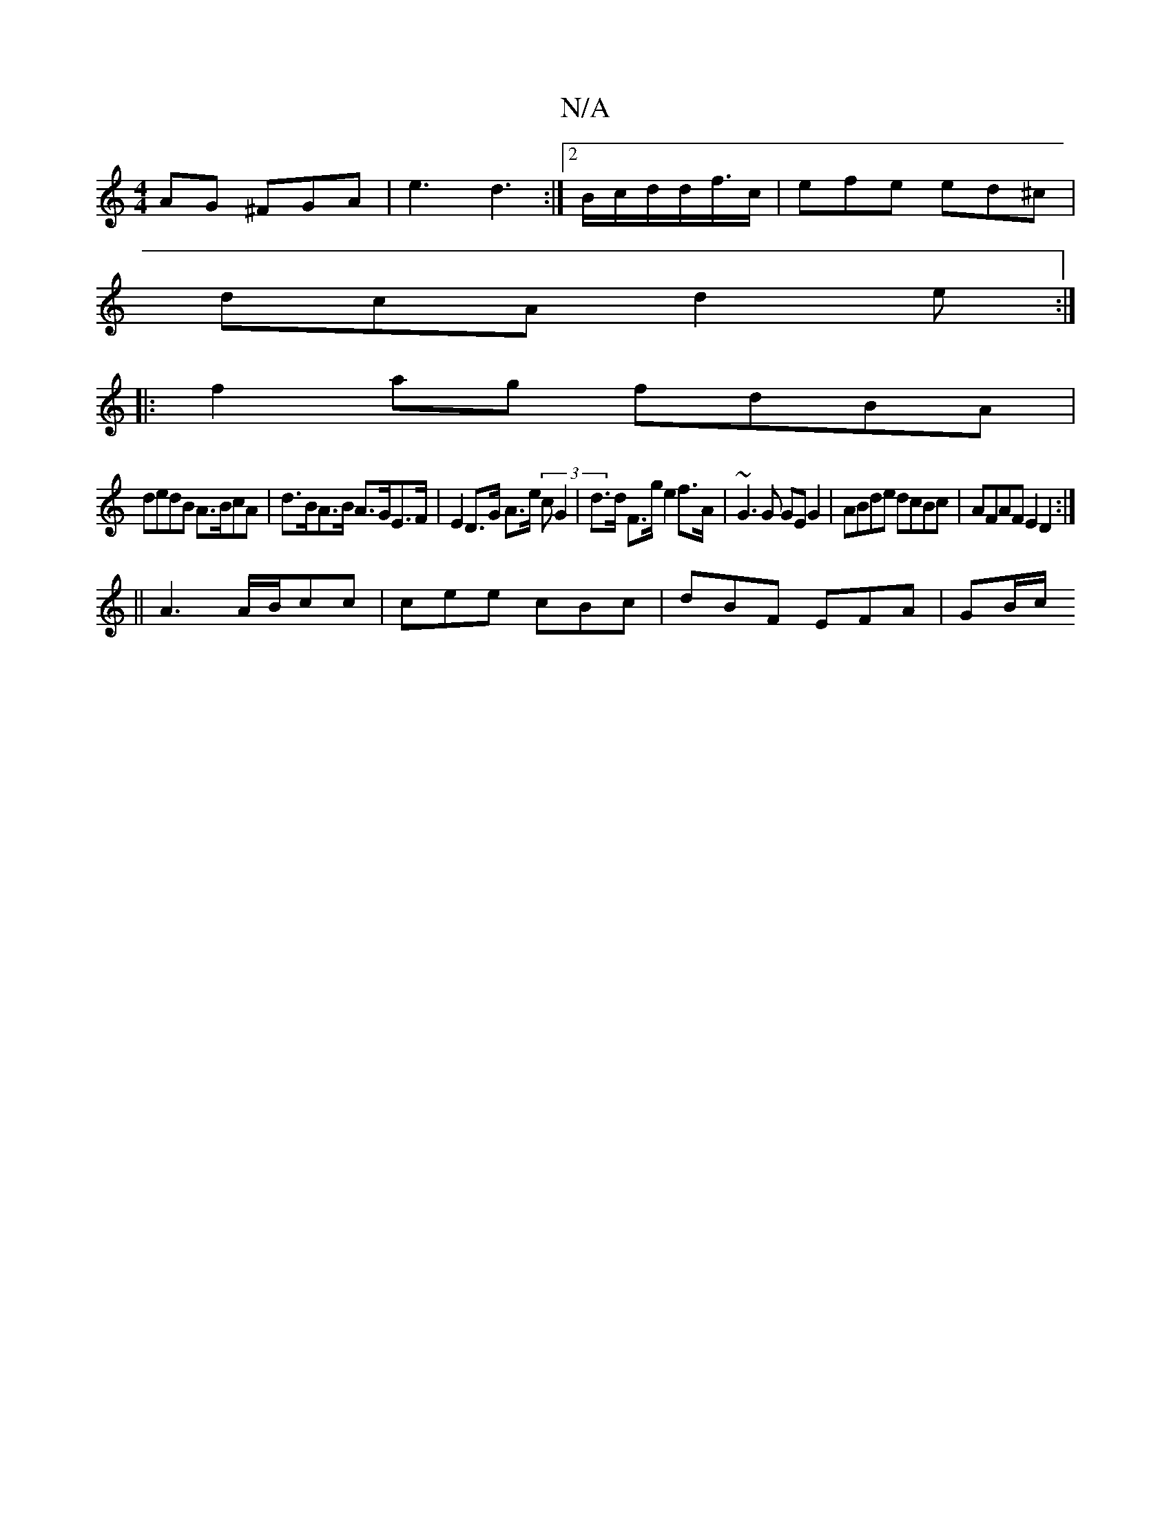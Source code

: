 X:1
T:N/A
M:4/4
R:N/A
K:Cmajor
AG ^FGA |e3 d3 :|2 B/c/d/2d/2f3/4c/|efe ed^c|
dcA d2e:|
|:f2ag fdBA|
dedB A>BcA| d>BA>B A>GE>F | E2 D>G A>e (3cG2|d>d F>g e2f>A|~G3G GEG2|ABde dcBc |AFAF E2D2:|
 ||
A3 A/B/cc | cee cBc | dBF EFA|GB/c/